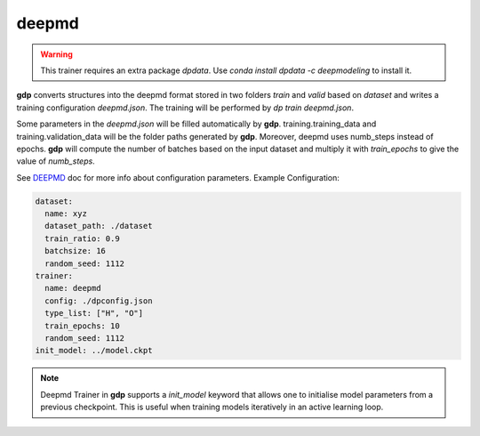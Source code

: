 deepmd
======

.. warning:: 

    This trainer requires an extra package `dpdata`. Use `conda install dpdata -c deepmodeling` to 
    install it.

**gdp** converts structures into the deepmd format stored in two folders `train` 
and `valid` based on `dataset` and writes a training configuration `deepmd.json`. 
The training will be performed by `dp train deepmd.json`.

Some parameters in the `deepmd.json` will be filled automatically by **gdp**. 
training.training_data and training.validation_data will be the folder paths generated 
by **gdp**. Moreover, deepmd uses numb_steps instead of epochs. **gdp** will compute 
the number of batches based on the input dataset and multiply it with `train_epochs`
to give the value of `numb_steps`.

See DEEPMD_ doc for more info about configuration parameters. Example Configuration:

.. _DEEPMD: https://docs.deepmodeling.com/projects/deepmd/en/master/index.html

.. code-block:: yaml

    dataset:
      name: xyz
      dataset_path: ./dataset
      train_ratio: 0.9
      batchsize: 16
      random_seed: 1112
    trainer:
      name: deepmd
      config: ./dpconfig.json
      type_list: ["H", "O"]
      train_epochs: 10
      random_seed: 1112
    init_model: ../model.ckpt

.. note::

    Deepmd Trainer in **gdp** supports a `init_model` keyword that allows one to 
    initialise model parameters from a previous checkpoint. This is useful when 
    training models iteratively in an active learning loop.
